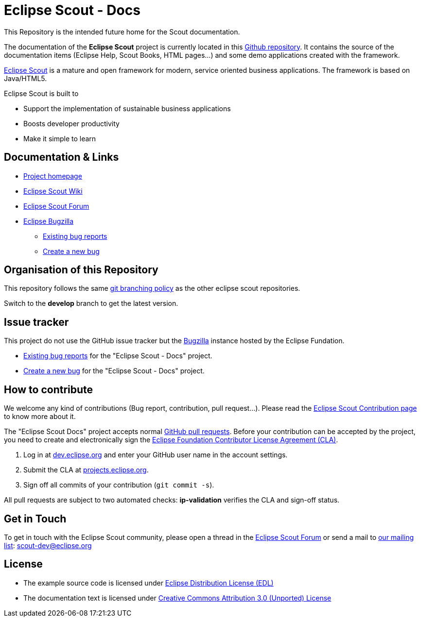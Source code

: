 :scout_home: http://eclipse.org/scout/
:scout_wiki: http://wiki.eclipse.org/Scout/
:scout_forum: http://eclipse.org/forums/eclipse.scout
:scout_ml: http://dev.eclipse.org/mailman/listinfo/scout-dev
:scout_contrib: http://wiki.eclipse.org/Scout/Contribution
:scout_branch: https://wiki.eclipse.org/Scout/Contribution_Guidelines#Git_Branching_Policy
:scout_docs_repo: https://github.com/BSI-Business-Systems-Integration-AG/org.eclipse.scout.docs
:bugzilla: http://bugs.eclipse.org/bugs/
:bugzilla_query: http://bugs.eclipse.org/bugs/enter_bug.cgi?product=Scout&component=Scout%20Docs
:bugzilla_new: http://bugs.eclipse.org/bugs/enter_bug.cgi?product=Scout&component=Scout%20Docs
:eclipse_cla: http://www.eclipse.org/legal/CLA.php
:eclipse_account: https://dev.eclipse.org/site_login/createaccount.php
:eclipse_sso: https://projects.eclipse.org/user/login/sso
:github_pr: https://help.github.com/categories/collaborating/
:license_cc: http://creativecommons.org/licenses/by/3.0/
:license_edl: https://www.eclipse.org/org/documents/edl-v10.php

= Eclipse Scout - Docs

This Repository is the intended future home for the Scout documentation.

The documentation of the *Eclipse Scout* project is currently located in this link:{scout_docs_repo}[Github repository]. 
It contains the source of the documentation items (Eclipse Help, Scout Books, HTML pages...) and some demo applications created with the framework.

link:{scout_home}[Eclipse Scout] is a mature and open framework for modern, service oriented business applications.
The framework is based on Java/HTML5. 

Eclipse Scout is built to

* Support the implementation of sustainable business applications
* Boosts developer productivity
* Make it simple to learn



== Documentation & Links

* link:{scout_home}[Project homepage]
* link:{scout_wiki}[Eclipse Scout Wiki]
* link:{scout_forum}[Eclipse Scout Forum]
* link:{bugzilla}[Eclipse Bugzilla]
** link:{bugzilla_query}[Existing bug reports]
** link:{bugzilla_new}[Create a new bug]


== Organisation of this Repository

This repository follows the same link:{scout_branch}[git branching policy] as the other eclipse scout repositories.

Switch to the *develop* branch to get the latest version.

== Issue tracker

This project do not use the GitHub issue tracker but the link:{bugzilla}[Bugzilla] instance hosted by the Eclipse Fundation.

* link:{bugzilla_query}[Existing bug reports] for the "Eclipse Scout - Docs" project.
* link:{bugzilla_new}[Create a new bug] for the "Eclipse Scout - Docs" project.

== How to contribute

We welcome any kind of contributions (Bug report, contribution, pull request...).
Please read the link:{scout_contrib}[Eclipse Scout Contribution page] to know more about it.

The "Eclipse Scout Docs" project accepts normal link:{github_pr}[GitHub pull requests].
Before your contribution can be accepted by the project, you need to create and electronically sign the link:{eclipse_cla}[Eclipse Foundation Contributor License Agreement (CLA)].

1. Log in at link:{eclipse_account}[dev.eclipse.org] and enter your GitHub user name in the account settings.
2. Submit the CLA at link:{eclipse_sso}[projects.eclipse.org].
3. Sign off all commits of your contribution (`git commit -s`).

All pull requests are subject to two automated checks: *ip-validation* verifies the CLA and sign-off status.


== Get in Touch

To get in touch with the Eclipse Scout community, please open a thread in the link:{scout_forum}[Eclipse Scout Forum] or send a mail to link:{scout_ml}[our mailing list]: scout-dev@eclipse.org


== License

* The example source code is licensed under link:{license_edl}[Eclipse Distribution License (EDL)]
* The documentation text is licensed under link:{license_cc}[Creative Commons Attribution 3.0 (Unported) License]


